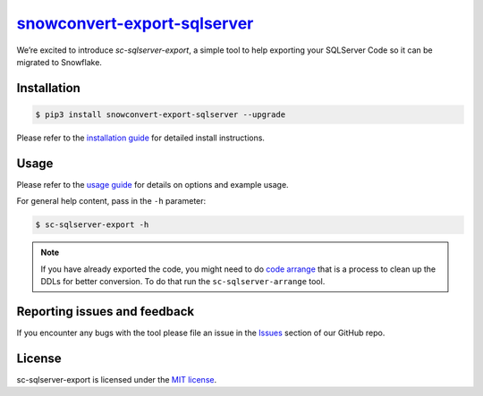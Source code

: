 `snowconvert-export-sqlserver`_
===================
We’re excited to introduce `sc-sqlserver-export`, a simple tool to help exporting your SQLServer Code
so it can be migrated to Snowflake.


Installation
------------

.. code:: bash

    $ pip3 install snowconvert-export-sqlserver --upgrade

Please refer to the `installation guide`_ for detailed install instructions. 

Usage
-----

Please refer to the `usage guide`_ for details on options and example usage.

For general help content, pass in the ``-h`` parameter:

.. code:: bash

    $ sc-sqlserver-export -h

.. note::
    If you have already exported the code, you might need to do `code arrange`_
    that is a process to clean up the DDLs for better conversion. 
    To do that run the ``sc-sqlserver-arrange`` tool.
    

Reporting issues and feedback
-----------------------------

If you encounter any bugs with the tool please file an issue in the
`Issues`_ section of our GitHub repo.

License
-------

sc-sqlserver-export is licensed under the `MIT license`_.

.. _code arrange: https://github.com/MobilizeNet/SnowConvertDDLExportScripts/blob/main/SQLServer/doc/usage_guide.md#arrangement-tool
.. _snowconvert-export-sqlserver: https://pypi.org/project/snowconvert-export-sqlserver
.. _installation guide: https://github.com/MobilizeNet/SnowConvertDDLExportScripts/blob/main/SQLServer/doc/installation_guide.md
.. _usage guide: https://github.com/MobilizeNet/SnowConvertDDLExportScripts/blob/main/SQLServer/doc/usage_guide.md
.. _Issues: https://github.com/MobilizeNet/SnowConvertDDLExportScripts/issues
.. _MIT license: https://github.com/MobilizeNet/SnowConvertDDLExportScripts/blob/main/SQLServer/LICENSE.txt

